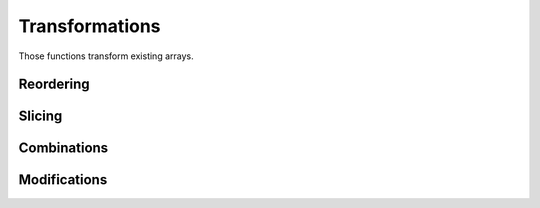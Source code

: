 Transformations
===============

.. highlight:: c++

Those functions transform existing arrays.

Reordering
----------

.. cpp:function:: auto reshape(const Array& a, const Dimensions<M>& d)

   Reshape an existing array into a delayed one of shape ``d``.

   All the elements of ``a`` will be present in the returned array in
   the same (row-major_) order, but may appear at different
   coordinates. The product of the dimensions of ``a`` and the product
   of elements in ``d`` must therefore be equal.

   .. _row-major: https://en.wikipedia.org/wiki/Row-major_order

.. cpp:function:: auto reshape(const Array& a, ...)

   Idem but specify the resulting dimensions as separated arguments.
   
   ::

      // Construct a 2D array containing:
      //     {{ 0,  1,  2,  3,  4},
      //      { 5,  6,  7,  8,  9},
      //      {10, 11, 12, 13, 14}}
      auto a = reshape(range(15), 3, 5);
      
.. cpp:function:: auto roll(const Array& a, std::ssize_t shift, std::size_t dim)

   Shift elements along the ``dim`` dimension by ``shift``.

   ::

      // Returns {3, 4, 0, 1, 2}
      auto a = roll(range(5), 2);

   Last argument ``dim`` is optional for 1D array.

Slicing
-------

.. cpp:function:: auto fix_dimension(const Array& a, std::size_t dim, std::size_t val)

   Create an N-1 dimensional array from an N-dimensional one.
   
Combinations
------------

.. cpp:function:: auto stack(const Array1& a, ...)

   Combine N-dimensional arrays into a (N+1) dimensional delayed array.

   The first dimension in the resulting array will select one of the
   combined array, the others will select an element.

Modifications
-------------

.. cpp:function:: auto shifted(const Array& a, Dimensions<N> offset, T val=0)

   Offset the coordinates of each element by ``offset``.

   Coordinates outside the original elements are set to ``val``.
